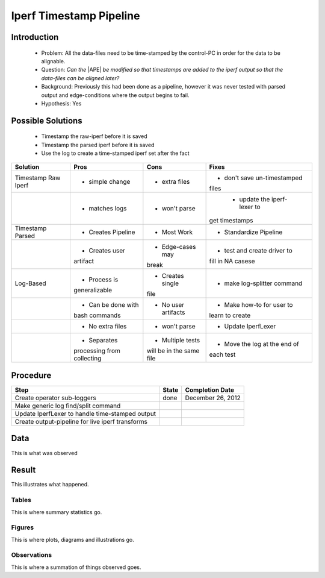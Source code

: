 Iperf Timestamp Pipeline
========================

Introduction
------------

 * Problem: All the data-files need to be time-stamped by the control-PC in order for the data to be alignable.

 * Question: *Can the* |APE| *be modified so that timestamps are added to the iperf output so that the data-files can be aligned later?*

 * Background: Previously this had been done as a pipeline, however it was never tested with parsed output and edge-conditions where the output begins to fail.

 * Hypothesis: Yes

Possible Solutions
------------------

 * Timestamp the raw-iperf before it is saved

 * Timestamp the parsed iperf before it is saved

 * Use the log to create a time-stamped iperf set after the fact


+-------------------+------------------+--------------------+-----------------------------+
|Solution           |Pros              |Cons                |Fixes                        |
+===================+==================+====================+=============================+
|Timestamp Raw Iperf|* simple change   |* extra files       |* don't save un-timestamped  |
|                   |                  |                    |files                        |
+-------------------+------------------+--------------------+-----------------------------+
|                   |* matches logs    |* won't parse       | * update the iperf-lexer to |
|                   |                  |                    |get timestamps               |
+-------------------+------------------+--------------------+-----------------------------+
|Timestamp Parsed   |* Creates Pipeline|* Most Work         |* Standardize Pipeline       |
+-------------------+------------------+--------------------+-----------------------------+
|                   |* Creates user    |* Edge-cases may    |* test and create driver to  |
|                   |artifact          |break               |fill in NA casese            |
+-------------------+------------------+--------------------+-----------------------------+
|Log-Based          |* Process is      |* Creates single    |* make log-splitter command  |
|                   |generalizable     |file                |                             |
+-------------------+------------------+--------------------+-----------------------------+
|                   |* Can be done with|* No user artifacts |* Make how-to for user to    |
|                   |bash commands     |                    |learn to create              |
+-------------------+------------------+--------------------+-----------------------------+
|                   |* No extra files  |* won't parse       |* Update IperfLexer          |
+-------------------+------------------+--------------------+-----------------------------+
|                   |* Separates       |* Multiple tests    |* Move the log at the end of |
|                   |processing from   |will be in the same |each test                    |
|                   |collecting        |file                |                             |
+-------------------+------------------+--------------------+-----------------------------+

Procedure
---------

+------------------------------+-----+--------------------+
|Step                          |State|Completion Date     |
+==============================+=====+====================+
|Create operator sub-loggers   |done |December 26, 2012   |
|                              |     |                    |
+------------------------------+-----+--------------------+
|Make generic log find/split   |     |                    |
|command                       |     |                    |
+------------------------------+-----+--------------------+
|Update IperfLexer to handle   |     |                    |
|time-stamped output           |     |                    |
+------------------------------+-----+--------------------+
|Create output-pipeline for    |     |                    |
|live iperf transforms         |     |                    |
+------------------------------+-----+--------------------+


Data
----

This is what was observed


Result
------

This illustrates what happened.

Tables
~~~~~~

This is where summary statistics go.

Figures
~~~~~~~

This is where plots, diagrams and illustrations go.

Observations
~~~~~~~~~~~~

This is where a summation of things observed goes.


